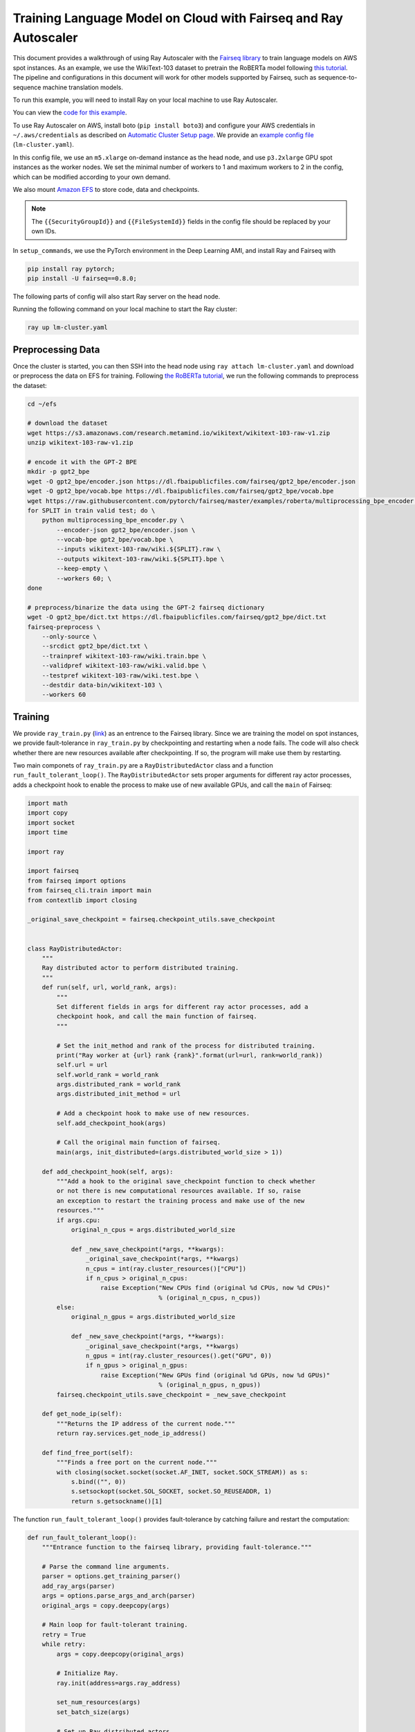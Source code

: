 Training Language Model on Cloud with Fairseq and Ray Autoscaler
================================================================

This document provides a walkthrough of using Ray Autoscaler with the `Fairseq library <https://github.com/pytorch/fairseq>`__ to train language models on AWS spot instances. As an example, we use the WikiText-103 dataset to pretrain the RoBERTa model following `this tutorial <https://github.com/pytorch/fairseq/blob/master/examples/roberta/README.pretraining.md>`__. The pipeline and configurations in this document will work for other models supported by Fairseq, such as sequence-to-sequence machine translation models.

To run this example, you will need to install Ray on your local machine to use Ray Autoscaler.

You can view the `code for this example`_.

.. _`code for this example`: https://github.com/ray-project/ray/tree/master/doc/examples/lm


To use Ray Autoscaler on AWS, install boto (``pip install boto3``) and configure your AWS credentials in ``~/.aws/credentials`` as described on  `Automatic Cluster Setup page <autoscaling.html>`__. We provide an `example config file <https://github.com/ray-project/ray/tree/master/doc/examples/lm/lm-cluster.yaml>`__ (``lm-cluster.yaml``).

In this config file, we use an ``m5.xlarge`` on-demand instance as the head node, and use ``p3.2xlarge`` GPU spot instances as the worker nodes. We set the minimal number of workers to 1 and maximum workers to 2 in the config, which can be modified according to your own demand.

We also mount `Amazon EFS <autoscaling.html#using-amazon-efs>`__ to store code, data and checkpoints.

.. note::

  The ``{{SecurityGroupId}}`` and ``{{FileSystemId}}`` fields in the config file should be replaced by your own IDs.


In ``setup_commands``, we use the PyTorch environment in the Deep Learning AMI, and install Ray and Fairseq with

.. code-block:: bash

  pip install ray pytorch;
  pip install -U fairseq==0.8.0;


The following parts of config will also start Ray server on the head node.

Running the following command on your local machine to start the Ray cluster:

.. code-block:: bash

  ray up lm-cluster.yaml

Preprocessing Data
------------------

Once the cluster is started, you can then SSH into the head node using ``ray attach lm-cluster.yaml`` and download or preprocess the data on EFS for training. Following `the RoBERTa tutorial <https://github.com/pytorch/fairseq/blob/master/examples/roberta/README.pretraining.md>`__, we run the following commands to preprocess the dataset:

.. code-block:: bash

  cd ~/efs

  # download the dataset
  wget https://s3.amazonaws.com/research.metamind.io/wikitext/wikitext-103-raw-v1.zip
  unzip wikitext-103-raw-v1.zip

  # encode it with the GPT-2 BPE
  mkdir -p gpt2_bpe
  wget -O gpt2_bpe/encoder.json https://dl.fbaipublicfiles.com/fairseq/gpt2_bpe/encoder.json
  wget -O gpt2_bpe/vocab.bpe https://dl.fbaipublicfiles.com/fairseq/gpt2_bpe/vocab.bpe
  wget https://raw.githubusercontent.com/pytorch/fairseq/master/examples/roberta/multiprocessing_bpe_encoder.py
  for SPLIT in train valid test; do \
      python multiprocessing_bpe_encoder.py \
          --encoder-json gpt2_bpe/encoder.json \
          --vocab-bpe gpt2_bpe/vocab.bpe \
          --inputs wikitext-103-raw/wiki.${SPLIT}.raw \
          --outputs wikitext-103-raw/wiki.${SPLIT}.bpe \
          --keep-empty \
          --workers 60; \
  done

  # preprocess/binarize the data using the GPT-2 fairseq dictionary
  wget -O gpt2_bpe/dict.txt https://dl.fbaipublicfiles.com/fairseq/gpt2_bpe/dict.txt
  fairseq-preprocess \
      --only-source \
      --srcdict gpt2_bpe/dict.txt \
      --trainpref wikitext-103-raw/wiki.train.bpe \
      --validpref wikitext-103-raw/wiki.valid.bpe \
      --testpref wikitext-103-raw/wiki.test.bpe \
      --destdir data-bin/wikitext-103 \
      --workers 60

Training
--------

We provide ``ray_train.py`` (`link <https://github.com/ray-project/ray/tree/master/doc/examples/lm/ray_train.py>`__) as an entrence to the Fairseq library. Since we are training the model on spot instances, we provide fault-tolerance in ``ray_train.py`` by checkpointing and restarting when a node fails. The code will also check whether there are new resources available after checkpointing. If so, the program will make use them by restarting. 

Two main componets of ``ray_train.py`` are a ``RayDistributedActor`` class and a function ``run_fault_tolerant_loop()``. The ``RayDistributedActor`` sets proper arguments for different ray actor processes, adds a checkpoint hook to enable the process to make use of new available GPUs, and call the ``main`` of Fairseq:

.. code-block:: python

  import math
  import copy
  import socket
  import time

  import ray

  import fairseq
  from fairseq import options
  from fairseq_cli.train import main
  from contextlib import closing

  _original_save_checkpoint = fairseq.checkpoint_utils.save_checkpoint


  class RayDistributedActor:
      """
      Ray distributed actor to perform distributed training.
      """
      def run(self, url, world_rank, args):
          """
          Set different fields in args for different ray actor processes, add a
          checkpoint hook, and call the main function of fairseq.
          """

          # Set the init_method and rank of the process for distributed training.
          print("Ray worker at {url} rank {rank}".format(url=url, rank=world_rank))
          self.url = url
          self.world_rank = world_rank
          args.distributed_rank = world_rank
          args.distributed_init_method = url

          # Add a checkpoint hook to make use of new resources.
          self.add_checkpoint_hook(args)

          # Call the original main function of fairseq.
          main(args, init_distributed=(args.distributed_world_size > 1))

      def add_checkpoint_hook(self, args):
          """Add a hook to the original save_checkpoint function to check whether
          or not there is new computational resources available. If so, raise
          an exception to restart the training process and make use of the new
          resources."""
          if args.cpu:
              original_n_cpus = args.distributed_world_size

              def _new_save_checkpoint(*args, **kwargs):
                  _original_save_checkpoint(*args, **kwargs)
                  n_cpus = int(ray.cluster_resources()["CPU"])
                  if n_cpus > original_n_cpus:
                      raise Exception("New CPUs find (original %d CPUs, now %d CPUs)"
                                      % (original_n_cpus, n_cpus))
          else:
              original_n_gpus = args.distributed_world_size

              def _new_save_checkpoint(*args, **kwargs):
                  _original_save_checkpoint(*args, **kwargs)
                  n_gpus = int(ray.cluster_resources().get("GPU", 0))
                  if n_gpus > original_n_gpus:
                      raise Exception("New GPUs find (original %d GPUs, now %d GPUs)"
                                      % (original_n_gpus, n_gpus))
          fairseq.checkpoint_utils.save_checkpoint = _new_save_checkpoint

      def get_node_ip(self):
          """Returns the IP address of the current node."""
          return ray.services.get_node_ip_address()

      def find_free_port(self):
          """Finds a free port on the current node."""
          with closing(socket.socket(socket.AF_INET, socket.SOCK_STREAM)) as s:
              s.bind(("", 0))
              s.setsockopt(socket.SOL_SOCKET, socket.SO_REUSEADDR, 1)
              return s.getsockname()[1]

The function ``run_fault_tolerant_loop()`` provides fault-tolerance by catching failure and restart the computation:

.. code-block:: python

  def run_fault_tolerant_loop():
      """Entrance function to the fairseq library, providing fault-tolerance."""

      # Parse the command line arguments.
      parser = options.get_training_parser()
      add_ray_args(parser)
      args = options.parse_args_and_arch(parser)
      original_args = copy.deepcopy(args)

      # Main loop for fault-tolerant training.
      retry = True
      while retry:
          args = copy.deepcopy(original_args)

          # Initialize Ray.
          ray.init(address=args.ray_address)

          set_num_resources(args)
          set_batch_size(args)

          # Set up Ray distributed actors.
          Actor = ray.remote(
              num_cpus=1, num_gpus=int(not args.cpu))(RayDistributedActor)
          workers = [Actor.remote() for i in range(args.distributed_world_size)]

          # Get the IP address and a free port of actor 0, which is used for
          # fairseq distributed training.
          ip = ray.get(workers[0].get_node_ip.remote())
          port = ray.get(workers[0].find_free_port.remote())
          address = "tcp://{ip}:{port}".format(ip=ip, port=port)

          # Start the remote processes, and check whether their are any process
          # fails. If so, restart all the processes.
          unfinished = [worker.run.remote(address, i, args)
                        for i, worker in enumerate(workers)]
          try:
              while len(unfinished) > 0:
                  finished, unfinished = ray.wait(unfinished)
                  finished = ray.get(finished)
              retry = False
          except Exception as inst:
              print("Ray restart because following error occurs:")
              print(inst)
              retry = True
          ray.shutdown()

In ``ray_train.py``, we also define a set of helper functions. ``add_ray_args()`` adds Ray and fault-tolerant training related arguments to the argument parser:

.. code-block:: python

  def add_ray_args(parser):
      """Add ray and fault-tolerance related parser arguments to the parser."""
      group = parser.add_argument_group('Ray related arguments')
      # fmt: off
      group.add_argument('--ray-address', default="auto", type=str,
                        help='address for ray initialization')
      group.add_argument('--fix-batch-size', default=None, type=int,
                        help='fix batch size (max_sentences * update_freq '
                              '* n_GPUs) to be a fixed input value for different '
                              'number of GPUs or CPUs')
      # fmt: on
      return group

``set_num_resources()`` sets the distributed world size to be the number of resources. Also if we want to use GPUs but the current number of GPUs is 0, the function will wait until there is GPU available:

.. code-block:: python

  def set_num_resources(args):
      """Get the number of resources and set the corresponding fields."""
      if args.cpu:
          args.distributed_world_size = int(ray.cluster_resources()["CPU"])
      else:
          n_gpus = int(ray.cluster_resources().get("GPU", 0))
          while n_gpus == 0:
              print("No GPUs available, wait 10 seconds")
              time.sleep(10)
              n_gpus = int(ray.cluster_resources().get("GPU", 0))
          args.distributed_world_size = n_gpus

``set_batch_size()`` keeps the effective batch size to be relatively the same given different number of GPUs:

.. code-block:: python

  def set_batch_size(args):
      """Set the total batch_size to a fixed number no matter how many GPUs we
      will use."""
      if args.fix_batch_size is not None:
          args.update_freq = math.ceil(
              args.fix_batch_size / (args.max_sentences *
                                    args.distributed_world_size))
          print("Training on %d GPUs, max_sentences=%d, update_freq=%d"
                % (args.distributed_world_size, args.max_sentences,
                  args.fix_batch_size))



To start training, run `following commands <https://github.com/ray-project/ray/tree/master/doc/examples/lm/ray_train.sh>`__ (``ray_train.sh``) on the head machine:

.. code-block:: bash

  cd ~/efs

  TOTAL_UPDATES=125000       # Total number of training steps
  WARMUP_UPDATES=10000       # Warmup the learning rate over this many updates
  PEAK_LR=0.0005             # Peak learning rate, adjust as needed
  TOKENS_PER_SAMPLE=512      # Max sequence length
  MAX_POSITIONS=512          # Num. positional embeddings (usually same as above)
  MAX_SENTENCES=16           # Number of sequences per batch on one GPU (batch size)
  FIX_BATCH_SIZE=2048        # Number of batch size in total (max_sentences * update_freq * n_gpus)
  SAVE_INTERVAL_UPDATES=1000 # save a checkpoint every N updates

  LOG_DIR=log/
  DATA_DIR=data-bin/wikitext-103
  mkdir -p $LOG_DIR

  python ray_train.py --fp16 $DATA_DIR \
      --task masked_lm --criterion masked_lm \
      --arch roberta_base --sample-break-mode complete --tokens-per-sample $TOKENS_PER_SAMPLE \
      --optimizer adam --adam-betas '(0.9, 0.98)' --adam-eps 1e-6 --clip-norm 0.0 \
      --lr-scheduler polynomial_decay --lr $PEAK_LR --warmup-updates $WARMUP_UPDATES --total-num-update $TOTAL_UPDATES \
      --dropout 0.1 --attention-dropout 0.1 --weight-decay 0.01 \
      --max-sentences $MAX_SENTENCES \
      --fix-batch-size $FIX_BATCH_SIZE \
      --max-update $TOTAL_UPDATES --log-format simple --log-interval 1 \
      --save-interval-updates $SAVE_INTERVAL_UPDATES \
      --save-dir $LOG_DIR --ddp-backend=no_c10d

``SAVE_INTERVAL_UPDATES`` controls how often to save a checkpoint, which can be tuned based on the `stability of chosen instances <https://aws.amazon.com/ec2/spot/instance-advisor/>`__. ``FIX_BATCH_SIZE`` controls the total batch size to be a roughly fixed number.

Helpful Ray Commands
--------------------

To let Ray automatically stop the cluster after the training finished, you can download the ``ray_train.sh`` to ``~/efs`` of the remote machine, and run the following command on your local machine:

.. code-block:: bash

  ray exec --stop lm-cluster.yaml 'bash $HOME/efs/ray_train.sh'

or run the following command on the remote head node:

.. code-block:: bash

  ray exec --stop ~/ray_bootstrap_config.yaml 'bash $HOME/efs/ray_train.sh'

To test the fault-tolerance, you can run the following command on your local machine to randomly kill one node:

.. code-block:: bash

  ray kill-random-node lm-cluster.yaml

